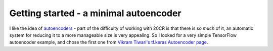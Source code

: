 Getting started - a minimal autoencoder
=======================================

I like the idea of `autoencoders <https://en.wikipedia.org/wiki/Autoencoder>`_ - part of the difficulty of working with 20CR is that there is so *much* of it, an automatic system for reducing it to a more manageable size is very appealing. So I looked for a very simple TensorFlow autoencoder example, and chose the first one from `Vikram Tiwari's tf.keras Autoencoder page <https://www.kaggle.com/vikramtiwari/autoencoders-using-tf-keras-mnist>`_.


 
